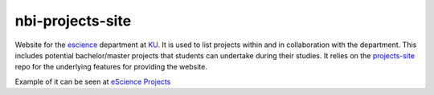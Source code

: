 =================
nbi-projects-site
=================

Website for the `escience <www.nbi.ku.dk/Forskning/escience/>`_  department at
`KU <https://www.ku.dk>`_.
It is used to list projects within and in collaboration with the department.
This includes potential bachelor/master projects that students can undertake during their studies.
It relies on the `projects-site <https://github.com/rasmunk/projects-site>`_
repo for the underlying features for providing the website.

Example of it can be seen at `eScience Projects <https://projects.escience.dk>`_
